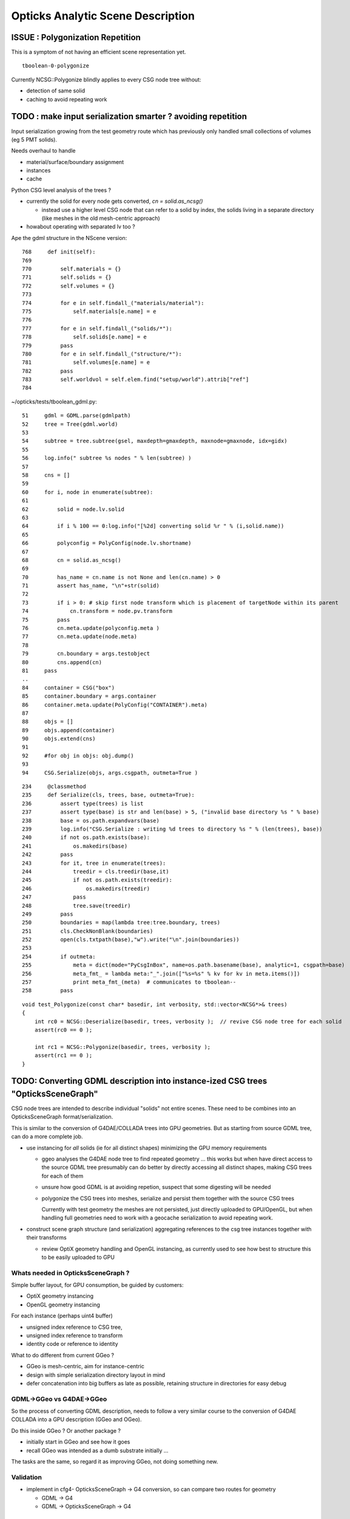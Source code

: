 Opticks Analytic Scene Description
=====================================

ISSUE : Polygonization Repetition
----------------------------------

This is a symptom of not having an efficient scene representation yet.

::

    tboolean-0-polygonize


Currently NCSG::Polygonize blindly applies to every CSG node tree without:

* detection of same solid
* caching to avoid repeating work


TODO : make input serialization smarter ? avoiding repetition 
---------------------------------------------------------------------

Input serialization growing from the test geometry route 
which has previously only handled small collections of volumes (eg 5 PMT solids).

Needs overhaul to handle

* material/surface/boundary assignment
* instances
* cache


Python CSG level analysis of the trees ?

* currently the solid for every node gets converted, `cn = solid.as_ncsg()`

  * instead use a higher level CSG node that can refer to a solid by index, 
    the solids living in a separate directory (like meshes in the old mesh-centric approach)

* howabout operating with separated lv too ?  

Ape the gdml structure in the NScene version::

    768     def init(self):
    769 
    770         self.materials = {}
    771         self.solids = {}
    772         self.volumes = {}
    773 
    774         for e in self.findall_("materials/material"):
    775             self.materials[e.name] = e
    776 
    777         for e in self.findall_("solids/*"):
    778             self.solids[e.name] = e
    779         pass
    780         for e in self.findall_("structure/*"):
    781             self.volumes[e.name] = e
    782         pass
    783         self.worldvol = self.elem.find("setup/world").attrib["ref"]
    784 



~/opticks/tests/tboolean_gdml.py::


     51     gdml = GDML.parse(gdmlpath)
     52     tree = Tree(gdml.world)
     53 
     54     subtree = tree.subtree(gsel, maxdepth=gmaxdepth, maxnode=gmaxnode, idx=gidx)
     55 
     56     log.info(" subtree %s nodes " % len(subtree) )
     57 
     58     cns = []
     59 
     60     for i, node in enumerate(subtree):
     61 
     62         solid = node.lv.solid
     63 
     64         if i % 100 == 0:log.info("[%2d] converting solid %r " % (i,solid.name))
     65 
     66         polyconfig = PolyConfig(node.lv.shortname)
     67 
     68         cn = solid.as_ncsg()
     69 
     70         has_name = cn.name is not None and len(cn.name) > 0
     71         assert has_name, "\n"+str(solid)
     72 
     73         if i > 0: # skip first node transform which is placement of targetNode within its parent 
     74             cn.transform = node.pv.transform
     75         pass
     76         cn.meta.update(polyconfig.meta )
     77         cn.meta.update(node.meta)
     78 
     79         cn.boundary = args.testobject
     80         cns.append(cn)
     81     pass
     ..
     84     container = CSG("box")
     85     container.boundary = args.container
     86     container.meta.update(PolyConfig("CONTAINER").meta)
     87 
     88     objs = []
     89     objs.append(container)
     90     objs.extend(cns)
     91 
     92     #for obj in objs: obj.dump()
     93 
     94     CSG.Serialize(objs, args.csgpath, outmeta=True )


::

    234     @classmethod
    235     def Serialize(cls, trees, base, outmeta=True):
    236         assert type(trees) is list
    237         assert type(base) is str and len(base) > 5, ("invalid base directory %s " % base)
    238         base = os.path.expandvars(base)
    239         log.info("CSG.Serialize : writing %d trees to directory %s " % (len(trees), base))
    240         if not os.path.exists(base):
    241             os.makedirs(base)
    242         pass
    243         for it, tree in enumerate(trees):
    244             treedir = cls.treedir(base,it)
    245             if not os.path.exists(treedir):
    246                 os.makedirs(treedir)
    247             pass
    248             tree.save(treedir)
    249         pass
    250         boundaries = map(lambda tree:tree.boundary, trees)
    251         cls.CheckNonBlank(boundaries)
    252         open(cls.txtpath(base),"w").write("\n".join(boundaries))
    253 
    254         if outmeta:
    255             meta = dict(mode="PyCsgInBox", name=os.path.basename(base), analytic=1, csgpath=base)
    256             meta_fmt_ = lambda meta:"_".join(["%s=%s" % kv for kv in meta.items()])
    257             print meta_fmt_(meta)  # communicates to tboolean--
    258         pass






::

    void test_Polygonize(const char* basedir, int verbosity, std::vector<NCSG*>& trees)
    {
        int rc0 = NCSG::Deserialize(basedir, trees, verbosity );  // revive CSG node tree for each solid
        assert(rc0 == 0 );

        int rc1 = NCSG::Polygonize(basedir, trees, verbosity );
        assert(rc1 == 0 );
    }







TODO: Converting GDML description into instance-ized CSG trees "OpticksSceneGraph"
-----------------------------------------------------------------------------------
   
CSG node trees are intended to describe individual "solids"
not entire scenes.  These need to be combines into
an OpticksSceneGraph format/serialization.

This is similar to the conversion of G4DAE/COLLADA trees 
into GPU geometries. But as starting from source GDML tree, 
can do a more complete job.

* use instancing for *all* solids (ie for all distinct shapes)
  minimizing the GPU memory requirements
  
  * ggeo analyses the G4DAE node tree to find
    repeated geometry ... this works but when have 
    direct access to the source GDML tree presumably 
    can do better by directly accessing all distinct shapes, 
    making CSG trees for each of them 

  * unsure how good GDML is at avoiding repetion, suspect 
    that some digesting will be needed 

  * polygonize the CSG trees into meshes, serialize and
    persist them together with the source CSG trees

    Currently with test geometry the meshes are not 
    persisted, just directly uploaded to GPU/OpenGL, but 
    when handling full geometries need to work with 
    a geocache serialization to avoid repeating work.

* construct scene graph structure (and serialization)
  aggregating references to the csg tree instances 
  together with their transforms

  * review OptiX geometry handling and OpenGL instancing, as currently 
    used to see how best to structure this to be 
    easily uploaded to GPU 


Whats needed in OpticksSceneGraph ?
~~~~~~~~~~~~~~~~~~~~~~~~~~~~~~~~~~~~~

Simple buffer layout, for GPU consumption, be guided by customers:

* OptiX geometry instancing
* OpenGL geometry instancing

For each instance (perhaps uint4 buffer)

* unsigned index reference to CSG tree,  
* unsigned index reference to transform 
* identity code or reference to identity  

What to do different from current GGeo ?

* GGeo is mesh-centric, aim for instance-centric 
* design with simple serialization directory layout in mind 
* defer concatenation into big buffers as late as possible,
  retaining structure in directories for easy debug 


GDML->GGeo vs G4DAE->GGeo
~~~~~~~~~~~~~~~~~~~~~~~~~~~~~

So the process of converting GDML description, needs to 
follow a very similar course to the conversion of G4DAE 
COLLADA into a GPU description (GGeo and OGeo).

Do this inside GGeo ? Or another package ?

* initially start in GGeo and see how it goes
* recall GGeo was intended as a dumb substrate initially ...

The tasks are the same, so regard it as improving GGeo, 
not doing something new.


Validation
~~~~~~~~~~~

* implement in cfg4- OpticksSceneGraph -> G4 conversion, so 
  can compare two routes for geometry 

  * GDML -> G4 
  * GDML -> OpticksSceneGraph -> G4   


OpticksSceneGraph Technicalites
~~~~~~~~~~~~~~~~~~~~~~~~~~~~~~~~~

See scene- for examples of scene descriptions 

* use structure similar to gltf- 

* use python for parsing GDML rather than working in C++ with the G4 parse ? 
  Then can start from the (pmt-) dd.py detdesc/lxml parse 
  and bring it over to work with GDML 
    
* no reason why not to use python for input geometry conversion, 
  as in production this is only done once for each geometry 

  * can always migrate the python to C++ with some minimal XML parser external
    if it proves inconvenient to require python preprocessing 

Multi-level approach similar to NCSG chain, perhaps steered with 
an "NScene" ?  

* python prepares input serialization from the GDML, 
  finding all distinct shapes and writing CSG tree serializations
  for them,  
  (directory structure of .npy .json .txt)

* npy- embellishes the directory structure 
  eg using NPolygonization to write meshes into directory tree

* ggeo-  intermediate GPU geometry prep, however
  as have more control over NScene than with the COLLADA/Assimp/GGeo
  route expect will need less action at GGeo level  

* oglrap- to OpenGL

* ogeo-  to OptiX


Why not parse GDML with G4 and work with G4 in-memory tree ?
~~~~~~~~~~~~~~~~~~~~~~~~~~~~~~~~~~~~~~~~~~~~~~~~~~~~~~~~~~~~~~~~~~~

* prefer to keep G4 dependency to a minimum as this yields more generally usable code
* promotes an independent approach 
* avoids having to work with G4 too much 




